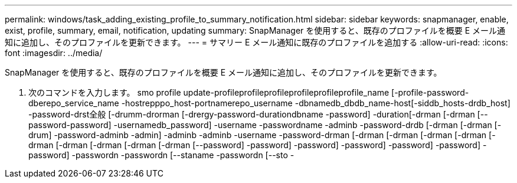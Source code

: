 ---
permalink: windows/task_adding_existing_profile_to_summary_notification.html 
sidebar: sidebar 
keywords: snapmanager, enable, exist, profile, summary, email, notification, updating 
summary: SnapManager を使用すると、既存のプロファイルを概要 E メール通知に追加し、そのプロファイルを更新できます。 
---
= サマリー E メール通知に既存のプロファイルを追加する
:allow-uri-read: 
:icons: font
:imagesdir: ../media/


[role="lead"]
SnapManager を使用すると、既存のプロファイルを概要 E メール通知に追加し、そのプロファイルを更新できます。

. 次のコマンドを入力します。 smo profile update-profileprofileprofileprofileprofileprofile_name [-profile-password-dberepo_service_name -hostrepppo_host-portnamerepo_username -dbnamedb_dbdb_name-host[-siddb_hosts-drdb_host] -password-drst全般 [-drumm-drorman [-drergy-password-durationdbname -password] -duration[-drman [-drman [--password-password] -usernamedb_password] -username -passwordname -adminb -password-drdb [-drman [-drman [-drum] -password-adminb -admin] -adminb -adminb -username -password-drman [-drman [-drman [-drman [-drman [-drman [-drman [-drman [-drman [-drman [--password] -password] -password] -password] -password] -password] -password] -passwordn -passwordn [--staname -passwordn [--sto -

